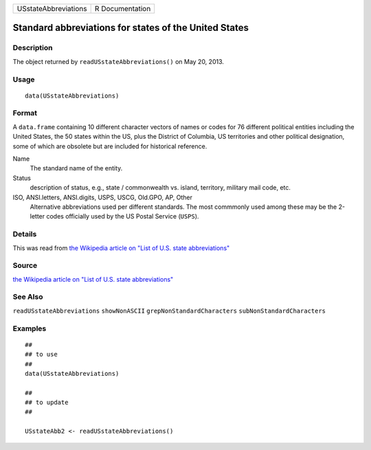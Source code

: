 +------------------------+-------------------+
| USstateAbbreviations   | R Documentation   |
+------------------------+-------------------+

Standard abbreviations for states of the United States
------------------------------------------------------

Description
~~~~~~~~~~~

The object returned by ``readUSstateAbbreviations()`` on May 20, 2013.

Usage
~~~~~

::

    data(USstateAbbreviations)

Format
~~~~~~

A ``data.frame`` containing 10 different character vectors of names or
codes for 76 different political entities including the United States,
the 50 states within the US, plus the District of Columbia, US
territories and other political designation, some of which are obsolete
but are included for historical reference.

Name
    The standard name of the entity.

Status
    description of status, e.g., state / commonwealth vs. island,
    territory, military mail code, etc.

ISO, ANSI.letters, ANSI.digits, USPS, USCG, Old.GPO, AP, Other
    Alternative abbreviations used per different standards. The most
    commmonly used among these may be the 2-letter codes officially used
    by the US Postal Service (``USPS``).

Details
~~~~~~~

This was read from `the Wikipedia article on "List of U.S. state
abbreviations" <http://en.wikipedia.org/wiki/List_of_U.S._state_abbreviations>`__

Source
~~~~~~

`the Wikipedia article on "List of U.S. state
abbreviations" <http://en.wikipedia.org/wiki/List_of_U.S._state_abbreviations>`__

See Also
~~~~~~~~

``readUSstateAbbreviations`` ``showNonASCII``
``grepNonStandardCharacters`` ``subNonStandardCharacters``

Examples
~~~~~~~~

::

    ##
    ## to use
    ##
    data(USstateAbbreviations)

    ##
    ## to update
    ##

    USstateAbb2 <- readUSstateAbbreviations()


